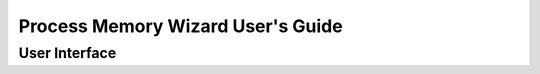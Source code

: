 ===================================
Process Memory Wizard User's Guide
===================================

---------------
User Interface
---------------
